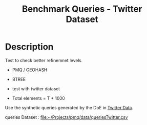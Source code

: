 # -*- org-export-babel-evaluate: t; -*-
#+TITLE: Benchmark Queries - Twitter Dataset
#+LANGUAGE: en 
#+STARTUP: indent
#+STARTUP: logdrawer hideblocks
#+SEQ_TODO: TODO INPROGRESS(i) | DONE DEFERRED(@) CANCELED(@)
#+TAGS: @JULIO(J)
#+TAGS: IMPORTANT(i) TEST(t) DEPRECATED(d) noexport(n) ignore(n) export(e)
#+CATEGORY: exp
#+OPTIONS: ^:{} todo:nil H:4 toc:t tags:nil author:nil
#+PROPERTY: header-args :cache no :eval never-export 


* TODO Description                                                   :export:

Test to check better refinemnet levels. 

- PMQ / GEOHASH
- BTREE 
  
- test with twitter dataset


- Total elements = T * 1000  
  
Use the synthetic queries generated by the DoE in [[file:~/Projects/pmq/data/queriesLHS.org::#queries20170923145357][Twitter Data]].

queries Dataset : [[file:~/Projects/pmq/data/queriesTwitter.csv]]

** Standalone script                                              :noexport:
To generate the results outside emacs and orgmode you can use the standalone scripts, generated from the tangled source blocks in this file

- parse.sh : parse the results to CSV
- plotResults.R : generate the plots 
  

* TODO Experiment Script
** DONE Initial Setup 

#+begin_src sh :results value :exports both
expId=$(basename $(pwd))
echo $expId
#+end_src

#+NAME: expId
#+RESULTS:
: exp20171111161232

Set up git branch
#+begin_src sh :results output :exports both :var expId=expId
git checkout master
git commit ../../../LabBook.org -m "LBK: new entry for ${expId}"
#+end_src

#+RESULTS:
: M	LabBook.org
: Your branch is ahead of 'origin/master' by 2 commits.
:   (use "git push" to publish your local commits)
: [master bd2ed0d] LBK: new entry for exp20171111161232
:  1 file changed, 35 insertions(+)

Create EXP branch
#+begin_src sh :results output :exports both :var expId=expId
git checkout -b $expId
#+end_src

#+RESULTS:

Commit branch
#+begin_src sh :results output :exports both :var expId=expId
git status .
git add exp.org
git commit -m "Initial commit for $expId"
#+end_src

#+RESULTS:
#+begin_example
On branch exp20171111161232
Untracked files:
  (use "git add <file>..." to include in what will be committed)

	.#exp.org
	exp.org

nothing added to commit but untracked files present (use "git add" to track)
[exp20171111161232 d06e7c2] Initial commit for exp20171111161232
 1 file changed, 1068 insertions(+)
 create mode 100644 data/cicero/exp20171111161232/exp.org
#+end_example

#+begin_src sh :results output :exports both :var expId=expId
git la -3 
#+end_src

#+RESULTS:
: * d06e7c2 (HEAD -> exp20171111161232) Initial commit for exp20171111161232
: * bd2ed0d (master) LBK: new entry for exp20171111161232
: | * 8a4aa51 (temp) Replicate test with random tweets on my machine

** DONE Export run script 

- Test refinements levels on twitter dataset 

#+begin_src sh :results output :exports both

for I in 1 2 4 8 16 32 64 128 ; do
    T=$(($I * 1000))
    echo "$T"
done
#+end_src

#+RESULTS:
: 1000
: 2000
: 4000
: 8000
: 16000
: 32000
: 64000
: 128000

Use C-u C-c C-v t to tangle this script 
#+begin_src sh :results output :exports both :tangle run.sh :shebang #!/bin/bash :eval never :var expId=expId
set -e
# Any subsequent(*) commands which fail will cause the shell script to exit immediately
echo $(hostname) 

##########################################################
### SETUP THIS VARIABLES

BUILDIR=~/Projects/pmq/build-release
PMABUILD_DIR=~/Projects/hppsimulations/build-release
DATADIR=$(pwd)
# workaround as :var arguments are not been correctly tangled by my orgmode
#expId=$(basename $(pwd) | sed 's/exp//g')
expId=$(basename $(pwd))
TMPDIR=/dev/shm/$expId

# generate output name
if [ $1 ] ; then 
    EXECID=$1
else
    EXECID=$(date +%s)
fi

#########################################################

mkdir -p $TMPDIR
#mkdir -p $DATADIR

# make pma
mkdir -p $PMABUILD_DIR
cd $PMABUILD_DIR
cmake -DCMAKE_BUILD_TYPE="Release" -DTWITTERVIS=OFF -DRHO_INIT=OFF ../pma_cd
make 

# make twitterVis
mkdir -p $BUILDIR
cd $BUILDIR 
cmake -DPMA_BUILD_DIR=$PMABUILD_DIR -DELT_SIZE=0 -DCMAKE_BUILD_TYPE="Release" -DBENCH_PMQ=ON -DBENCH_BTREE=ON -DBENCH_RTREE=OFF -DBENCH_DENSE=OFF -DBENCH_RTREE_BULK=OFF ..
make

#get machine configuration
echo "" > $DATADIR/info.org
~/Projects/pmq/scripts/g5k_get_info.sh $DATADIR/info.org 

# EXECUTE BENCHMARK

#Continue execution even if one these fails
set +e 

#Run queries
b=1000
#n=$(($t*$b))
#ref=8

    
listRef=$(seq 1 14)
for ref in $listRef
    for i in 1 2 ; do
        t=$(($i * 1000))
        stdbuf -oL ./benchmarks/bench_queries_region -f ../data/geo-tweets.dat -x 10 -rate ${b} -min_t ${t} -max_t ${t} -ref ${ref} -bf ../data/queriesTwitter.csv >  ${TMPDIR}/bench_queries_region_twitter_${t}_${b}_${ref}_${EXECID}.log
    done
done

set -e

cd $TMPDIR
tar -cvzf log_$EXECID.tgz *_$EXECID.log

cd $DATADIR
cp $TMPDIR/log_$EXECID.tgz .

git checkout $expId

git add info.org log_$EXECID.tgz run.sh 
git add -u
git commit -m "Finish execution $EXECID"
#git push origin $expId
#+end_src 


** DONE Commit local changes
#+begin_src sh :results output :exports both
git status .
#+end_src

#+RESULTS:
#+begin_example
On branch exp20171111161232
Changes not staged for commit:
  (use "git add <file>..." to update what will be committed)
  (use "git checkout -- <file>..." to discard changes in working directory)

	modified:   exp.org

Untracked files:
  (use "git add <file>..." to include in what will be committed)

	run.sh

no changes added to commit (use "git add" and/or "git commit -a")
#+end_example

#+begin_src sh :results output :exports both
git add run.sh exp.org
git commit -m "UPD: run.sh script"
#git commit --amend -m "UPD: run.sh script"
#+end_src

#+RESULTS:
: [exp20171111161232 ebb4318] UPD: run.sh script
:  2 files changed, 102 insertions(+), 21 deletions(-)
:  create mode 100755 data/cicero/exp20171111161232/run.sh

Push to remote (directly to the experiment machine)
#+begin_src sh :results output :exports both :var expId=expId
#git push bitbucket $expId
#git push origin $expId
git push cicero $expId
#+end_src

#+RESULTS:

** CANCELED Local Execution                                          :local:
:LOGBOOK:
- State "CANCELED"   from "TODO"       [2017-09-05 Ter 19:00]
:END:

#+begin_src sh :results output :exports both :session local :var expId=expId
cd ~/Projects/pmq/data/$(hostname)/$expId
runid=$(date +%s)
tmux new -d -s runExp "cd ~/Projects/pmq/data/$(hostname)/$expId; ./run.sh ${runid} &> run_${runid}"
git add run_$runid
echo $runid
#+end_src

Check process running
#+begin_src sh :results output :exports both :session remote
tmux ls
ps ux
#+end_src

** DONE Remote Execution                                            :remote:

*** Get new changes on remote                                      :remote:
#+begin_src sh :session remote :results output :exports both 
ssh -A cicero
#+end_src

#+RESULTS:
#+begin_example
julio@cicero's password: 
Welcome to Ubuntu 16.04.3 LTS (GNU/Linux 4.4.0-92-generic x86_64)

 ,* Documentation:  https://help.ubuntu.com
 ,* Management:     https://landscape.canonical.com
 ,* Support:        https://ubuntu.com/advantage

115 packages can be updated.
0 updates are security updates.

,*** System restart required ***
Last login: Sat Nov 11 16:21:42 2017 from 143.54.11.6
#+end_example

Get the last script on the remote machine (require entering a password
for bitbucket)
#+begin_src sh :session remote :results output :exports both :var expId=expId
cd ~/Projects/pmq/
#git config --add remote.origin.fetch refs/heads/$expId:refs/remotes/origin/$expId
#git fetch origin $expId
git checkout $expId
#git pull origin $expId
#git log -1 | cat 
#+end_src

#+RESULTS:
: 
: julio@cicero:~/Projects/pmq$ julio@cicero:~/Projects/pmq$ julio@cicero:~/Projects/pmq$ Switched to branch 'exp20171111161232'

Update PMA repository on exp machine
#+begin_src sh :session remote :results output :exports both :var expId=expId
cd ~/Projects/hppsimulations/
git pull origin PMA_2016
git log -1 | cat
#+end_src

#+RESULTS:
: 
: julio@cicero:~/Projects/hppsimulations$ From bitbucket.org:joaocomba/pma
: FETCH_HEAD
: Already up-to-date.
: commit 6931408d8b9c109f3f2a9543374cfd712791b1e7
: Date:   Tue Sep 19 16:58:38 2017 -0300
: 
:     error ouput on pma initialization

*** DONE Execute Remotely                                          :remote:

Opens ssh connection and a tmux session

#+begin_src sh :results output :exports both :session remote :var expId=expId
cd ~/Projects/pmq/data/cicero/$expId
runid=$(date +%s)
tmux new -d -s runExp "cd ~/Projects/pmq/data/cicero/$expId; ./run.sh ${runid} &> run_${runid}"
git add run_$runid
echo $runid
#+end_src

#+RESULTS:
: 
: julio@cicero:~/Projects/pmq/data/cicero/exp20171111161232$ julio@cicero:~/Projects/pmq/data/cicero/exp20171111161232$ julio@cicero:~/Projects/pmq/data/cicero/exp20171111161232$ julio@cicero:~/Projects/pmq/data/cicero/exp20171111161232$ 1510783350

Check process running
#+begin_src sh :results output :exports both :session remote
tmux ls
ps ux
#+end_src

#+RESULTS:
#+begin_example
no server running on /tmp/tmux-1001/default
USER       PID %CPU %MEM    VSZ   RSS TTY      STAT START   TIME COMMAND
julio     1893  0.0  0.0  45248  4464 ?        Ss   16:47   0:00 /lib/systemd/systemd --user
julio     1895  0.0  0.0 145352  2100 ?        S    16:47   0:00 (sd-pam)
julio     2042  0.0  0.0  97496  3284 ?        R    16:49   0:00 sshd: julio@pts/9
julio     2043  0.0  0.0  22676  4876 pts/9    Ss   16:49   0:00 -bash
julio     2063  0.0  0.0  44920  5156 pts/9    R+   16:49   0:00 ssh -A cicero
julio     2091  0.0  0.0  97576  3264 ?        S    16:49   0:00 sshd: julio@pts/10
julio     2092  0.0  0.0  22716  5204 pts/10   Ss   16:49   0:00 -bash
julio     3154  0.0  0.0  97576  3384 ?        S    19:58   0:00 sshd: julio@pts/8
julio     3155  0.0  0.0  22824  5516 pts/8    Ss+  19:58   0:00 -bash
julio     3997  0.0  0.0  37368  3216 pts/10   R+   22:32   0:00 ps ux
#+end_example

**** DONE Pull local 
#+begin_src sh :results output :exports both :var expId=expId
#git commit -a -m "wip"
#git status
#git pull --rebase origin $expId
git pull cicero $expId
#+end_src

#+RESULTS:
#+begin_example
[exp20171012184842 37984b2] wip
 1 file changed, 29 insertions(+), 26 deletions(-)
On branch exp20171012184842
Untracked files:
  (use "git add <file>..." to include in what will be committed)

	../../../LabBook.man
	../../../LabBook.markdown_phpextra
	../../../LabBook.md
	../../../LabBook.rst
	../../../LabBook.rtf
	../../../LabBook.txt
	../../../LabBook_BACKUP_19287.md
	../../../LabBook_BACKUP_19287.org
	../../../LabBook_BASE_19287.org
	../../../LabBook_LOCAL_19287.org
	../../../LabBook_REMOTE_19287.org
	../../../README.html
	../exp20170825181747/
	../exp20170830124159/
	../exp20170907105314/
	../exp20170907105804/
	../exp20170907112116/
	../exp20170907145711/
	../exp20170914091842/
	../exp20170915143003/
	../exp20170919161448/
	../exp20170923144931/
	../exp20170923193058/
	../exp20171009155025/
	exp.pdf
	exp.tex
	img/
	../../queriesLHS.html
	../../queriesLHS_BACKUP_23848.org
	../../queriesLHS_BASE_23848.org
	../../queriesLHS_LOCAL_23848.org
	../../queriesLHS_REMOTE_23848.org
	../../randomLhsQueries.png
	../../../history.txt
	../../../qqqq

nothing added to commit but untracked files present (use "git add" to track)
First, rewinding head to replay your work on top of it...
Applying: wip
#+end_example

* Refinement Level Analysis
** DONE Generate csv files
:PROPERTIES: 
:HEADER-ARGS:sh: :tangle parse.sh :shebang #!/bin/bash
:END:      

List logFiles
#+begin_src sh :results table :exports both
ls -htl *tgz
#+end_src

#+RESULTS:
| -rw-r--r-- 1 julio julio 669K nov 11 16:51 log_1510425176.tgz |

#+NAME: logFile
#+begin_src sh :results table :exports both 
tar xvzf log_*.tgz
#+end_src

#+RESULTS: logFile
| bench_queries_region_twitter_1000_1000_10_1510425176.log |
| bench_queries_region_twitter_1000_1000_11_1510425176.log |
| bench_queries_region_twitter_1000_1000_1_1510425176.log  |
| bench_queries_region_twitter_1000_1000_12_1510425176.log |
| bench_queries_region_twitter_1000_1000_13_1510425176.log |
| bench_queries_region_twitter_1000_1000_14_1510425176.log |
| bench_queries_region_twitter_1000_1000_2_1510425176.log  |
| bench_queries_region_twitter_1000_1000_3_1510425176.log  |
| bench_queries_region_twitter_1000_1000_4_1510425176.log  |
| bench_queries_region_twitter_1000_1000_5_1510425176.log  |
| bench_queries_region_twitter_1000_1000_6_1510425176.log  |
| bench_queries_region_twitter_1000_1000_7_1510425176.log  |
| bench_queries_region_twitter_1000_1000_8_1510425176.log  |
| bench_queries_region_twitter_1000_1000_9_1510425176.log  |
| bench_queries_region_twitter_2000_1000_10_1510425176.log |
| bench_queries_region_twitter_2000_1000_11_1510425176.log |
| bench_queries_region_twitter_2000_1000_1_1510425176.log  |
| bench_queries_region_twitter_2000_1000_12_1510425176.log |
| bench_queries_region_twitter_2000_1000_13_1510425176.log |
| bench_queries_region_twitter_2000_1000_14_1510425176.log |
| bench_queries_region_twitter_2000_1000_2_1510425176.log  |
| bench_queries_region_twitter_2000_1000_3_1510425176.log  |
| bench_queries_region_twitter_2000_1000_4_1510425176.log  |
| bench_queries_region_twitter_2000_1000_5_1510425176.log  |
| bench_queries_region_twitter_2000_1000_6_1510425176.log  |
| bench_queries_region_twitter_2000_1000_7_1510425176.log  |
| bench_queries_region_twitter_2000_1000_8_1510425176.log  |
| bench_queries_region_twitter_2000_1000_9_1510425176.log  |

Create CSV using logFile 

#+NAME: csvFile
#+begin_src sh :results output :exports both :var logFileList=logFile

#echo $logFile | sed 's/bench_queries_region_random_10000_100_\([[:digit:]]\)//g'
for logFile in $logFileList
do
echo $(basename -s .log $logFile ).csv
grep "GeoHashBinary\|BTree" $logFile | grep "query" | sed "s/QueryBench//g" >  $(basename -s .log $logFile ).csv
done

#+end_src

#+RESULTS: csvFile
: bench_queries_region_twitter_1000_1000_10_1510783350.csv
: bench_queries_region_twitter_128000_1000_10_1510783350.csv
: bench_queries_region_twitter_16000_1000_10_1510783350.csv
: bench_queries_region_twitter_2000_1000_10_1510783350.csv
: bench_queries_region_twitter_32000_1000_10_1510783350.csv
: bench_queries_region_twitter_4000_1000_10_1510783350.csv
: bench_queries_region_twitter_64000_1000_10_1510783350.csv
: bench_queries_region_twitter_8000_1000_10_1510783350.csv


Create an director for images
#+begin_src sh :results output :exports both :tangle no
mkdir img
#+end_src

#+RESULTS:

** Results
:PROPERTIES: 
:HEADER-ARGS:R: :session *R* :tangle plotResults.R :shebang #!/usr/bin/env Rscript
:END:      


*** Load the CSV into R
#+begin_src R :results output :exports both :var f=csvFile path=(print default-directory)
setwd(path)
library(tidyverse)

                                        # Reads a csv file and add a column identifying the csv by parsin its name
readAdd <- function(input){

return ( read_delim(input,delim=";",trim_ws = TRUE, col_names = paste("V",c(1:11),sep="") ) %>%
         mutate (
             ref = as.factor(
                 gsub("bench_queries_region_twitter_[[:digit:]]+_1000_([[:digit:]]+)_.*","\\1",input))))
} 


files = strsplit(f,"\n")[[1]]

df <- files %>%
    map(readAdd) %>%   # use my custom read function
    reduce(rbind)   # used rbind to combine into one dataframe

#+end_src

#+RESULTS:
#+begin_example
Parsed with column specification:
cols(
  V1 = col_character(),
  V2 = col_character(),
  V3 = col_integer(),
  V4 = col_logical(),
  V5 = col_integer(),
  V6 = col_character(),
  V7 = col_double(),
  V8 = col_character(),
  V9 = col_integer(),
  V10 = col_character(),
  V11 = col_integer()
)
Warning: 3200 parsing failures.
row # A tibble: 5 x 5 col     row   col   expected     actual                                                       file expected   <int> <chr>      <chr>      <chr>                                                      <chr> actual 1     1  <NA> 11 columns 12 columns 'bench_queries_region_twitter_1000_1000_10_1510425176.csv' file 2     2  <NA> 11 columns 12 columns 'bench_queries_region_twitter_1000_1000_10_1510425176.csv' row 3     3  <NA> 11 columns 12 columns 'bench_queries_region_twitter_1000_1000_10_1510425176.csv' col 4     4  <NA> 11 columns 12 columns 'bench_queries_region_twitter_1000_1000_10_1510425176.csv' expected 5     5  <NA> 11 columns 12 columns 'bench_queries_region_twitter_1000_1000_10_1510425176.csv'
... ................. ... .............................................................................................. ........ .............................................................................................. ...... ................ [... truncated]
Parsed with column specification:
cols(
  V1 = col_character(),
  V2 = col_character(),
  V3 = col_integer(),
  V4 = col_logical(),
  V5 = col_integer(),
  V6 = col_character(),
  V7 = col_double(),
  V8 = col_character(),
  V9 = col_integer(),
  V10 = col_character(),
  V11 = col_integer()
)
Warning: 3200 parsing failures.
row # A tibble: 5 x 5 col     row   col   expected     actual                                                       file expected   <int> <chr>      <chr>      <chr>                                                      <chr> actual 1     1  <NA> 11 columns 12 columns 'bench_queries_region_twitter_1000_1000_11_1510425176.csv' file 2     2  <NA> 11 columns 12 columns 'bench_queries_region_twitter_1000_1000_11_1510425176.csv' row 3     3  <NA> 11 columns 12 columns 'bench_queries_region_twitter_1000_1000_11_1510425176.csv' col 4     4  <NA> 11 columns 12 columns 'bench_queries_region_twitter_1000_1000_11_1510425176.csv' expected 5     5  <NA> 11 columns 12 columns 'bench_queries_region_twitter_1000_1000_11_1510425176.csv'
... ................. ... .............................................................................................. ........ .............................................................................................. ...... ................ [... truncated]
Parsed with column specification:
cols(
  V1 = col_character(),
  V2 = col_character(),
  V3 = col_integer(),
  V4 = col_logical(),
  V5 = col_integer(),
  V6 = col_character(),
  V7 = col_double(),
  V8 = col_character(),
  V9 = col_integer(),
  V10 = col_character(),
  V11 = col_integer()
)
Warning: 3200 parsing failures.
row # A tibble: 5 x 5 col     row   col   expected     actual                                                      file expected   <int> <chr>      <chr>      <chr>                                                     <chr> actual 1     1  <NA> 11 columns 12 columns 'bench_queries_region_twitter_1000_1000_1_1510425176.csv' file 2     2  <NA> 11 columns 12 columns 'bench_queries_region_twitter_1000_1000_1_1510425176.csv' row 3     3  <NA> 11 columns 12 columns 'bench_queries_region_twitter_1000_1000_1_1510425176.csv' col 4     4  <NA> 11 columns 12 columns 'bench_queries_region_twitter_1000_1000_1_1510425176.csv' expected 5     5  <NA> 11 columns 12 columns 'bench_queries_region_twitter_1000_1000_1_1510425176.csv'
... ................. ... ............................................................................................. ........ ............................................................................................. ...... ......................... [... truncated]
Parsed with column specification:
cols(
  V1 = col_character(),
  V2 = col_character(),
  V3 = col_integer(),
  V4 = col_logical(),
  V5 = col_integer(),
  V6 = col_character(),
  V7 = col_double(),
  V8 = col_character(),
  V9 = col_integer(),
  V10 = col_character(),
  V11 = col_integer()
)
Warning: 3200 parsing failures.
row # A tibble: 5 x 5 col     row   col   expected     actual                                                       file expected   <int> <chr>      <chr>      <chr>                                                      <chr> actual 1     1  <NA> 11 columns 12 columns 'bench_queries_region_twitter_1000_1000_12_1510425176.csv' file 2     2  <NA> 11 columns 12 columns 'bench_queries_region_twitter_1000_1000_12_1510425176.csv' row 3     3  <NA> 11 columns 12 columns 'bench_queries_region_twitter_1000_1000_12_1510425176.csv' col 4     4  <NA> 11 columns 12 columns 'bench_queries_region_twitter_1000_1000_12_1510425176.csv' expected 5     5  <NA> 11 columns 12 columns 'bench_queries_region_twitter_1000_1000_12_1510425176.csv'
... ................. ... .............................................................................................. ........ .............................................................................................. ...... ................ [... truncated]
Parsed with column specification:
cols(
  V1 = col_character(),
  V2 = col_character(),
  V3 = col_integer(),
  V4 = col_logical(),
  V5 = col_integer(),
  V6 = col_character(),
  V7 = col_double(),
  V8 = col_character(),
  V9 = col_integer(),
  V10 = col_character(),
  V11 = col_integer()
)
Warning: 3200 parsing failures.
row # A tibble: 5 x 5 col     row   col   expected     actual                                                       file expected   <int> <chr>      <chr>      <chr>                                                      <chr> actual 1     1  <NA> 11 columns 12 columns 'bench_queries_region_twitter_1000_1000_13_1510425176.csv' file 2     2  <NA> 11 columns 12 columns 'bench_queries_region_twitter_1000_1000_13_1510425176.csv' row 3     3  <NA> 11 columns 12 columns 'bench_queries_region_twitter_1000_1000_13_1510425176.csv' col 4     4  <NA> 11 columns 12 columns 'bench_queries_region_twitter_1000_1000_13_1510425176.csv' expected 5     5  <NA> 11 columns 12 columns 'bench_queries_region_twitter_1000_1000_13_1510425176.csv'
... ................. ... .............................................................................................. ........ .............................................................................................. ...... ................ [... truncated]
Parsed with column specification:
cols(
  V1 = col_character(),
  V2 = col_character(),
  V3 = col_integer(),
  V4 = col_logical(),
  V5 = col_integer(),
  V6 = col_character(),
  V7 = col_double(),
  V8 = col_character(),
  V9 = col_integer(),
  V10 = col_character(),
  V11 = col_integer()
)
Warning: 3200 parsing failures.
row # A tibble: 5 x 5 col     row   col   expected     actual                                                       file expected   <int> <chr>      <chr>      <chr>                                                      <chr> actual 1     1  <NA> 11 columns 12 columns 'bench_queries_region_twitter_1000_1000_14_1510425176.csv' file 2     2  <NA> 11 columns 12 columns 'bench_queries_region_twitter_1000_1000_14_1510425176.csv' row 3     3  <NA> 11 columns 12 columns 'bench_queries_region_twitter_1000_1000_14_1510425176.csv' col 4     4  <NA> 11 columns 12 columns 'bench_queries_region_twitter_1000_1000_14_1510425176.csv' expected 5     5  <NA> 11 columns 12 columns 'bench_queries_region_twitter_1000_1000_14_1510425176.csv'
... ................. ... .............................................................................................. ........ .............................................................................................. ...... ................ [... truncated]
Parsed with column specification:
cols(
  V1 = col_character(),
  V2 = col_character(),
  V3 = col_integer(),
  V4 = col_logical(),
  V5 = col_integer(),
  V6 = col_character(),
  V7 = col_double(),
  V8 = col_character(),
  V9 = col_integer(),
  V10 = col_character(),
  V11 = col_integer()
)
Warning: 3200 parsing failures.
row # A tibble: 5 x 5 col     row   col   expected     actual                                                      file expected   <int> <chr>      <chr>      <chr>                                                     <chr> actual 1     1  <NA> 11 columns 12 columns 'bench_queries_region_twitter_1000_1000_2_1510425176.csv' file 2     2  <NA> 11 columns 12 columns 'bench_queries_region_twitter_1000_1000_2_1510425176.csv' row 3     3  <NA> 11 columns 12 columns 'bench_queries_region_twitter_1000_1000_2_1510425176.csv' col 4     4  <NA> 11 columns 12 columns 'bench_queries_region_twitter_1000_1000_2_1510425176.csv' expected 5     5  <NA> 11 columns 12 columns 'bench_queries_region_twitter_1000_1000_2_1510425176.csv'
... ................. ... ............................................................................................. ........ ............................................................................................. ...... ......................... [... truncated]
Parsed with column specification:
cols(
  V1 = col_character(),
  V2 = col_character(),
  V3 = col_integer(),
  V4 = col_logical(),
  V5 = col_integer(),
  V6 = col_character(),
  V7 = col_double(),
  V8 = col_character(),
  V9 = col_integer(),
  V10 = col_character(),
  V11 = col_integer()
)
Warning: 3200 parsing failures.
row # A tibble: 5 x 5 col     row   col   expected     actual                                                      file expected   <int> <chr>      <chr>      <chr>                                                     <chr> actual 1     1  <NA> 11 columns 12 columns 'bench_queries_region_twitter_1000_1000_3_1510425176.csv' file 2     2  <NA> 11 columns 12 columns 'bench_queries_region_twitter_1000_1000_3_1510425176.csv' row 3     3  <NA> 11 columns 12 columns 'bench_queries_region_twitter_1000_1000_3_1510425176.csv' col 4     4  <NA> 11 columns 12 columns 'bench_queries_region_twitter_1000_1000_3_1510425176.csv' expected 5     5  <NA> 11 columns 12 columns 'bench_queries_region_twitter_1000_1000_3_1510425176.csv'
... ................. ... ............................................................................................. ........ ............................................................................................. ...... ......................... [... truncated]
Parsed with column specification:
cols(
  V1 = col_character(),
  V2 = col_character(),
  V3 = col_integer(),
  V4 = col_logical(),
  V5 = col_integer(),
  V6 = col_character(),
  V7 = col_double(),
  V8 = col_character(),
  V9 = col_integer(),
  V10 = col_character(),
  V11 = col_integer()
)
Warning: 3200 parsing failures.
row # A tibble: 5 x 5 col     row   col   expected     actual                                                      file expected   <int> <chr>      <chr>      <chr>                                                     <chr> actual 1     1  <NA> 11 columns 12 columns 'bench_queries_region_twitter_1000_1000_4_1510425176.csv' file 2     2  <NA> 11 columns 12 columns 'bench_queries_region_twitter_1000_1000_4_1510425176.csv' row 3     3  <NA> 11 columns 12 columns 'bench_queries_region_twitter_1000_1000_4_1510425176.csv' col 4     4  <NA> 11 columns 12 columns 'bench_queries_region_twitter_1000_1000_4_1510425176.csv' expected 5     5  <NA> 11 columns 12 columns 'bench_queries_region_twitter_1000_1000_4_1510425176.csv'
... ................. ... ............................................................................................. ........ ............................................................................................. ...... ......................... [... truncated]
Parsed with column specification:
cols(
  V1 = col_character(),
  V2 = col_character(),
  V3 = col_integer(),
  V4 = col_logical(),
  V5 = col_integer(),
  V6 = col_character(),
  V7 = col_double(),
  V8 = col_character(),
  V9 = col_integer(),
  V10 = col_character(),
  V11 = col_integer()
)
Warning: 3200 parsing failures.
row # A tibble: 5 x 5 col     row   col   expected     actual                                                      file expected   <int> <chr>      <chr>      <chr>                                                     <chr> actual 1     1  <NA> 11 columns 12 columns 'bench_queries_region_twitter_1000_1000_5_1510425176.csv' file 2     2  <NA> 11 columns 12 columns 'bench_queries_region_twitter_1000_1000_5_1510425176.csv' row 3     3  <NA> 11 columns 12 columns 'bench_queries_region_twitter_1000_1000_5_1510425176.csv' col 4     4  <NA> 11 columns 12 columns 'bench_queries_region_twitter_1000_1000_5_1510425176.csv' expected 5     5  <NA> 11 columns 12 columns 'bench_queries_region_twitter_1000_1000_5_1510425176.csv'
... ................. ... ............................................................................................. ........ ............................................................................................. ...... ......................... [... truncated]
Parsed with column specification:
cols(
  V1 = col_character(),
  V2 = col_character(),
  V3 = col_integer(),
  V4 = col_logical(),
  V5 = col_integer(),
  V6 = col_character(),
  V7 = col_double(),
  V8 = col_character(),
  V9 = col_integer(),
  V10 = col_character(),
  V11 = col_integer()
)
Warning: 3200 parsing failures.
row # A tibble: 5 x 5 col     row   col   expected     actual                                                      file expected   <int> <chr>      <chr>      <chr>                                                     <chr> actual 1     1  <NA> 11 columns 12 columns 'bench_queries_region_twitter_1000_1000_6_1510425176.csv' file 2     2  <NA> 11 columns 12 columns 'bench_queries_region_twitter_1000_1000_6_1510425176.csv' row 3     3  <NA> 11 columns 12 columns 'bench_queries_region_twitter_1000_1000_6_1510425176.csv' col 4     4  <NA> 11 columns 12 columns 'bench_queries_region_twitter_1000_1000_6_1510425176.csv' expected 5     5  <NA> 11 columns 12 columns 'bench_queries_region_twitter_1000_1000_6_1510425176.csv'
... ................. ... ............................................................................................. ........ ............................................................................................. ...... ......................... [... truncated]
Parsed with column specification:
cols(
  V1 = col_character(),
  V2 = col_character(),
  V3 = col_integer(),
  V4 = col_logical(),
  V5 = col_integer(),
  V6 = col_character(),
  V7 = col_double(),
  V8 = col_character(),
  V9 = col_integer(),
  V10 = col_character(),
  V11 = col_integer()
)
Warning: 3200 parsing failures.
row # A tibble: 5 x 5 col     row   col   expected     actual                                                      file expected   <int> <chr>      <chr>      <chr>                                                     <chr> actual 1     1  <NA> 11 columns 12 columns 'bench_queries_region_twitter_1000_1000_7_1510425176.csv' file 2     2  <NA> 11 columns 12 columns 'bench_queries_region_twitter_1000_1000_7_1510425176.csv' row 3     3  <NA> 11 columns 12 columns 'bench_queries_region_twitter_1000_1000_7_1510425176.csv' col 4     4  <NA> 11 columns 12 columns 'bench_queries_region_twitter_1000_1000_7_1510425176.csv' expected 5     5  <NA> 11 columns 12 columns 'bench_queries_region_twitter_1000_1000_7_1510425176.csv'
... ................. ... ............................................................................................. ........ ............................................................................................. ...... ......................... [... truncated]
Parsed with column specification:
cols(
  V1 = col_character(),
  V2 = col_character(),
  V3 = col_integer(),
  V4 = col_logical(),
  V5 = col_integer(),
  V6 = col_character(),
  V7 = col_double(),
  V8 = col_character(),
  V9 = col_integer(),
  V10 = col_character(),
  V11 = col_integer()
)
Warning: 3200 parsing failures.
row # A tibble: 5 x 5 col     row   col   expected     actual                                                      file expected   <int> <chr>      <chr>      <chr>                                                     <chr> actual 1     1  <NA> 11 columns 12 columns 'bench_queries_region_twitter_1000_1000_8_1510425176.csv' file 2     2  <NA> 11 columns 12 columns 'bench_queries_region_twitter_1000_1000_8_1510425176.csv' row 3     3  <NA> 11 columns 12 columns 'bench_queries_region_twitter_1000_1000_8_1510425176.csv' col 4     4  <NA> 11 columns 12 columns 'bench_queries_region_twitter_1000_1000_8_1510425176.csv' expected 5     5  <NA> 11 columns 12 columns 'bench_queries_region_twitter_1000_1000_8_1510425176.csv'
... ................. ... ............................................................................................. ........ ............................................................................................. ...... ......................... [... truncated]
Parsed with column specification:
cols(
  V1 = col_character(),
  V2 = col_character(),
  V3 = col_integer(),
  V4 = col_logical(),
  V5 = col_integer(),
  V6 = col_character(),
  V7 = col_double(),
  V8 = col_character(),
  V9 = col_integer(),
  V10 = col_character(),
  V11 = col_integer()
)
Warning: 3200 parsing failures.
row # A tibble: 5 x 5 col     row   col   expected     actual                                                      file expected   <int> <chr>      <chr>      <chr>                                                     <chr> actual 1     1  <NA> 11 columns 12 columns 'bench_queries_region_twitter_1000_1000_9_1510425176.csv' file 2     2  <NA> 11 columns 12 columns 'bench_queries_region_twitter_1000_1000_9_1510425176.csv' row 3     3  <NA> 11 columns 12 columns 'bench_queries_region_twitter_1000_1000_9_1510425176.csv' col 4     4  <NA> 11 columns 12 columns 'bench_queries_region_twitter_1000_1000_9_1510425176.csv' expected 5     5  <NA> 11 columns 12 columns 'bench_queries_region_twitter_1000_1000_9_1510425176.csv'
... ................. ... ............................................................................................. ........ ............................................................................................. ...... ......................... [... truncated]
Parsed with column specification:
cols(
  V1 = col_character(),
  V2 = col_character(),
  V3 = col_integer(),
  V4 = col_logical(),
  V5 = col_integer(),
  V6 = col_character(),
  V7 = col_double(),
  V8 = col_character(),
  V9 = col_integer(),
  V10 = col_character(),
  V11 = col_integer()
)
Warning: 3200 parsing failures.
row # A tibble: 5 x 5 col     row   col   expected     actual                                                       file expected   <int> <chr>      <chr>      <chr>                                                      <chr> actual 1     1  <NA> 11 columns 12 columns 'bench_queries_region_twitter_2000_1000_10_1510425176.csv' file 2     2  <NA> 11 columns 12 columns 'bench_queries_region_twitter_2000_1000_10_1510425176.csv' row 3     3  <NA> 11 columns 12 columns 'bench_queries_region_twitter_2000_1000_10_1510425176.csv' col 4     4  <NA> 11 columns 12 columns 'bench_queries_region_twitter_2000_1000_10_1510425176.csv' expected 5     5  <NA> 11 columns 12 columns 'bench_queries_region_twitter_2000_1000_10_1510425176.csv'
... ................. ... .............................................................................................. ........ .............................................................................................. ...... ................ [... truncated]
Parsed with column specification:
cols(
  V1 = col_character(),
  V2 = col_character(),
  V3 = col_integer(),
  V4 = col_logical(),
  V5 = col_integer(),
  V6 = col_character(),
  V7 = col_double(),
  V8 = col_character(),
  V9 = col_integer(),
  V10 = col_character(),
  V11 = col_integer()
)
Warning: 3200 parsing failures.
row # A tibble: 5 x 5 col     row   col   expected     actual                                                       file expected   <int> <chr>      <chr>      <chr>                                                      <chr> actual 1     1  <NA> 11 columns 12 columns 'bench_queries_region_twitter_2000_1000_11_1510425176.csv' file 2     2  <NA> 11 columns 12 columns 'bench_queries_region_twitter_2000_1000_11_1510425176.csv' row 3     3  <NA> 11 columns 12 columns 'bench_queries_region_twitter_2000_1000_11_1510425176.csv' col 4     4  <NA> 11 columns 12 columns 'bench_queries_region_twitter_2000_1000_11_1510425176.csv' expected 5     5  <NA> 11 columns 12 columns 'bench_queries_region_twitter_2000_1000_11_1510425176.csv'
... ................. ... .............................................................................................. ........ .............................................................................................. ...... ................ [... truncated]
Parsed with column specification:
cols(
  V1 = col_character(),
  V2 = col_character(),
  V3 = col_integer(),
  V4 = col_logical(),
  V5 = col_integer(),
  V6 = col_character(),
  V7 = col_double(),
  V8 = col_character(),
  V9 = col_integer(),
  V10 = col_character(),
  V11 = col_double()
)
Warning: 3200 parsing failures.
row # A tibble: 5 x 5 col     row   col   expected     actual                                                      file expected   <int> <chr>      <chr>      <chr>                                                     <chr> actual 1     1  <NA> 11 columns 12 columns 'bench_queries_region_twitter_2000_1000_1_1510425176.csv' file 2     2  <NA> 11 columns 12 columns 'bench_queries_region_twitter_2000_1000_1_1510425176.csv' row 3     3  <NA> 11 columns 12 columns 'bench_queries_region_twitter_2000_1000_1_1510425176.csv' col 4     4  <NA> 11 columns 12 columns 'bench_queries_region_twitter_2000_1000_1_1510425176.csv' expected 5     5  <NA> 11 columns 12 columns 'bench_queries_region_twitter_2000_1000_1_1510425176.csv'
... ................. ... ............................................................................................. ........ ............................................................................................. ...... ......................... [... truncated]
Parsed with column specification:
cols(
  V1 = col_character(),
  V2 = col_character(),
  V3 = col_integer(),
  V4 = col_logical(),
  V5 = col_integer(),
  V6 = col_character(),
  V7 = col_double(),
  V8 = col_character(),
  V9 = col_integer(),
  V10 = col_character(),
  V11 = col_integer()
)
Warning: 3200 parsing failures.
row # A tibble: 5 x 5 col     row   col   expected     actual                                                       file expected   <int> <chr>      <chr>      <chr>                                                      <chr> actual 1     1  <NA> 11 columns 12 columns 'bench_queries_region_twitter_2000_1000_12_1510425176.csv' file 2     2  <NA> 11 columns 12 columns 'bench_queries_region_twitter_2000_1000_12_1510425176.csv' row 3     3  <NA> 11 columns 12 columns 'bench_queries_region_twitter_2000_1000_12_1510425176.csv' col 4     4  <NA> 11 columns 12 columns 'bench_queries_region_twitter_2000_1000_12_1510425176.csv' expected 5     5  <NA> 11 columns 12 columns 'bench_queries_region_twitter_2000_1000_12_1510425176.csv'
... ................. ... .............................................................................................. ........ .............................................................................................. ...... ................ [... truncated]
Parsed with column specification:
cols(
  V1 = col_character(),
  V2 = col_character(),
  V3 = col_integer(),
  V4 = col_logical(),
  V5 = col_integer(),
  V6 = col_character(),
  V7 = col_double(),
  V8 = col_character(),
  V9 = col_integer(),
  V10 = col_character(),
  V11 = col_integer()
)
Warning: 3200 parsing failures.
row # A tibble: 5 x 5 col     row   col   expected     actual                                                       file expected   <int> <chr>      <chr>      <chr>                                                      <chr> actual 1     1  <NA> 11 columns 12 columns 'bench_queries_region_twitter_2000_1000_13_1510425176.csv' file 2     2  <NA> 11 columns 12 columns 'bench_queries_region_twitter_2000_1000_13_1510425176.csv' row 3     3  <NA> 11 columns 12 columns 'bench_queries_region_twitter_2000_1000_13_1510425176.csv' col 4     4  <NA> 11 columns 12 columns 'bench_queries_region_twitter_2000_1000_13_1510425176.csv' expected 5     5  <NA> 11 columns 12 columns 'bench_queries_region_twitter_2000_1000_13_1510425176.csv'
... ................. ... .............................................................................................. ........ .............................................................................................. ...... ................ [... truncated]
Parsed with column specification:
cols(
  V1 = col_character(),
  V2 = col_character(),
  V3 = col_integer(),
  V4 = col_logical(),
  V5 = col_integer(),
  V6 = col_character(),
  V7 = col_double(),
  V8 = col_character(),
  V9 = col_integer(),
  V10 = col_character(),
  V11 = col_integer()
)
Warning: 3200 parsing failures.
row # A tibble: 5 x 5 col     row   col   expected     actual                                                       file expected   <int> <chr>      <chr>      <chr>                                                      <chr> actual 1     1  <NA> 11 columns 12 columns 'bench_queries_region_twitter_2000_1000_14_1510425176.csv' file 2     2  <NA> 11 columns 12 columns 'bench_queries_region_twitter_2000_1000_14_1510425176.csv' row 3     3  <NA> 11 columns 12 columns 'bench_queries_region_twitter_2000_1000_14_1510425176.csv' col 4     4  <NA> 11 columns 12 columns 'bench_queries_region_twitter_2000_1000_14_1510425176.csv' expected 5     5  <NA> 11 columns 12 columns 'bench_queries_region_twitter_2000_1000_14_1510425176.csv'
... ................. ... .............................................................................................. ........ .............................................................................................. ...... ................ [... truncated]
Parsed with column specification:
cols(
  V1 = col_character(),
  V2 = col_character(),
  V3 = col_integer(),
  V4 = col_logical(),
  V5 = col_integer(),
  V6 = col_character(),
  V7 = col_double(),
  V8 = col_character(),
  V9 = col_integer(),
  V10 = col_character(),
  V11 = col_double()
)
Warning: 3200 parsing failures.
row # A tibble: 5 x 5 col     row   col   expected     actual                                                      file expected   <int> <chr>      <chr>      <chr>                                                     <chr> actual 1     1  <NA> 11 columns 12 columns 'bench_queries_region_twitter_2000_1000_2_1510425176.csv' file 2     2  <NA> 11 columns 12 columns 'bench_queries_region_twitter_2000_1000_2_1510425176.csv' row 3     3  <NA> 11 columns 12 columns 'bench_queries_region_twitter_2000_1000_2_1510425176.csv' col 4     4  <NA> 11 columns 12 columns 'bench_queries_region_twitter_2000_1000_2_1510425176.csv' expected 5     5  <NA> 11 columns 12 columns 'bench_queries_region_twitter_2000_1000_2_1510425176.csv'
... ................. ... ............................................................................................. ........ ............................................................................................. ...... ......................... [... truncated]
Parsed with column specification:
cols(
  V1 = col_character(),
  V2 = col_character(),
  V3 = col_integer(),
  V4 = col_logical(),
  V5 = col_integer(),
  V6 = col_character(),
  V7 = col_double(),
  V8 = col_character(),
  V9 = col_integer(),
  V10 = col_character(),
  V11 = col_double()
)
Warning: 3200 parsing failures.
row # A tibble: 5 x 5 col     row   col   expected     actual                                                      file expected   <int> <chr>      <chr>      <chr>                                                     <chr> actual 1     1  <NA> 11 columns 12 columns 'bench_queries_region_twitter_2000_1000_3_1510425176.csv' file 2     2  <NA> 11 columns 12 columns 'bench_queries_region_twitter_2000_1000_3_1510425176.csv' row 3     3  <NA> 11 columns 12 columns 'bench_queries_region_twitter_2000_1000_3_1510425176.csv' col 4     4  <NA> 11 columns 12 columns 'bench_queries_region_twitter_2000_1000_3_1510425176.csv' expected 5     5  <NA> 11 columns 12 columns 'bench_queries_region_twitter_2000_1000_3_1510425176.csv'
... ................. ... ............................................................................................. ........ ............................................................................................. ...... ......................... [... truncated]
Parsed with column specification:
cols(
  V1 = col_character(),
  V2 = col_character(),
  V3 = col_integer(),
  V4 = col_logical(),
  V5 = col_integer(),
  V6 = col_character(),
  V7 = col_double(),
  V8 = col_character(),
  V9 = col_integer(),
  V10 = col_character(),
  V11 = col_double()
)
Warning: 3200 parsing failures.
row # A tibble: 5 x 5 col     row   col   expected     actual                                                      file expected   <int> <chr>      <chr>      <chr>                                                     <chr> actual 1     1  <NA> 11 columns 12 columns 'bench_queries_region_twitter_2000_1000_4_1510425176.csv' file 2     2  <NA> 11 columns 12 columns 'bench_queries_region_twitter_2000_1000_4_1510425176.csv' row 3     3  <NA> 11 columns 12 columns 'bench_queries_region_twitter_2000_1000_4_1510425176.csv' col 4     4  <NA> 11 columns 12 columns 'bench_queries_region_twitter_2000_1000_4_1510425176.csv' expected 5     5  <NA> 11 columns 12 columns 'bench_queries_region_twitter_2000_1000_4_1510425176.csv'
... ................. ... ............................................................................................. ........ ............................................................................................. ...... ......................... [... truncated]
Parsed with column specification:
cols(
  V1 = col_character(),
  V2 = col_character(),
  V3 = col_integer(),
  V4 = col_logical(),
  V5 = col_integer(),
  V6 = col_character(),
  V7 = col_double(),
  V8 = col_character(),
  V9 = col_integer(),
  V10 = col_character(),
  V11 = col_integer()
)
Warning: 3200 parsing failures.
row # A tibble: 5 x 5 col     row   col   expected     actual                                                      file expected   <int> <chr>      <chr>      <chr>                                                     <chr> actual 1     1  <NA> 11 columns 12 columns 'bench_queries_region_twitter_2000_1000_5_1510425176.csv' file 2     2  <NA> 11 columns 12 columns 'bench_queries_region_twitter_2000_1000_5_1510425176.csv' row 3     3  <NA> 11 columns 12 columns 'bench_queries_region_twitter_2000_1000_5_1510425176.csv' col 4     4  <NA> 11 columns 12 columns 'bench_queries_region_twitter_2000_1000_5_1510425176.csv' expected 5     5  <NA> 11 columns 12 columns 'bench_queries_region_twitter_2000_1000_5_1510425176.csv'
... ................. ... ............................................................................................. ........ ............................................................................................. ...... ......................... [... truncated]
Parsed with column specification:
cols(
  V1 = col_character(),
  V2 = col_character(),
  V3 = col_integer(),
  V4 = col_logical(),
  V5 = col_integer(),
  V6 = col_character(),
  V7 = col_double(),
  V8 = col_character(),
  V9 = col_integer(),
  V10 = col_character(),
  V11 = col_integer()
)
Warning: 3200 parsing failures.
row # A tibble: 5 x 5 col     row   col   expected     actual                                                      file expected   <int> <chr>      <chr>      <chr>                                                     <chr> actual 1     1  <NA> 11 columns 12 columns 'bench_queries_region_twitter_2000_1000_6_1510425176.csv' file 2     2  <NA> 11 columns 12 columns 'bench_queries_region_twitter_2000_1000_6_1510425176.csv' row 3     3  <NA> 11 columns 12 columns 'bench_queries_region_twitter_2000_1000_6_1510425176.csv' col 4     4  <NA> 11 columns 12 columns 'bench_queries_region_twitter_2000_1000_6_1510425176.csv' expected 5     5  <NA> 11 columns 12 columns 'bench_queries_region_twitter_2000_1000_6_1510425176.csv'
... ................. ... ............................................................................................. ........ ............................................................................................. ...... ......................... [... truncated]
Parsed with column specification:
cols(
  V1 = col_character(),
  V2 = col_character(),
  V3 = col_integer(),
  V4 = col_logical(),
  V5 = col_integer(),
  V6 = col_character(),
  V7 = col_double(),
  V8 = col_character(),
  V9 = col_integer(),
  V10 = col_character(),
  V11 = col_integer()
)
Warning: 3200 parsing failures.
row # A tibble: 5 x 5 col     row   col   expected     actual                                                      file expected   <int> <chr>      <chr>      <chr>                                                     <chr> actual 1     1  <NA> 11 columns 12 columns 'bench_queries_region_twitter_2000_1000_7_1510425176.csv' file 2     2  <NA> 11 columns 12 columns 'bench_queries_region_twitter_2000_1000_7_1510425176.csv' row 3     3  <NA> 11 columns 12 columns 'bench_queries_region_twitter_2000_1000_7_1510425176.csv' col 4     4  <NA> 11 columns 12 columns 'bench_queries_region_twitter_2000_1000_7_1510425176.csv' expected 5     5  <NA> 11 columns 12 columns 'bench_queries_region_twitter_2000_1000_7_1510425176.csv'
... ................. ... ............................................................................................. ........ ............................................................................................. ...... ......................... [... truncated]
Parsed with column specification:
cols(
  V1 = col_character(),
  V2 = col_character(),
  V3 = col_integer(),
  V4 = col_logical(),
  V5 = col_integer(),
  V6 = col_character(),
  V7 = col_double(),
  V8 = col_character(),
  V9 = col_integer(),
  V10 = col_character(),
  V11 = col_integer()
)
Warning: 3200 parsing failures.
row # A tibble: 5 x 5 col     row   col   expected     actual                                                      file expected   <int> <chr>      <chr>      <chr>                                                     <chr> actual 1     1  <NA> 11 columns 12 columns 'bench_queries_region_twitter_2000_1000_8_1510425176.csv' file 2     2  <NA> 11 columns 12 columns 'bench_queries_region_twitter_2000_1000_8_1510425176.csv' row 3     3  <NA> 11 columns 12 columns 'bench_queries_region_twitter_2000_1000_8_1510425176.csv' col 4     4  <NA> 11 columns 12 columns 'bench_queries_region_twitter_2000_1000_8_1510425176.csv' expected 5     5  <NA> 11 columns 12 columns 'bench_queries_region_twitter_2000_1000_8_1510425176.csv'
... ................. ... ............................................................................................. ........ ............................................................................................. ...... ......................... [... truncated]
Parsed with column specification:
cols(
  V1 = col_character(),
  V2 = col_character(),
  V3 = col_integer(),
  V4 = col_logical(),
  V5 = col_integer(),
  V6 = col_character(),
  V7 = col_double(),
  V8 = col_character(),
  V9 = col_integer(),
  V10 = col_character(),
  V11 = col_integer()
)
Warning: 3200 parsing failures.
row # A tibble: 5 x 5 col     row   col   expected     actual                                                      file expected   <int> <chr>      <chr>      <chr>                                                     <chr> actual 1     1  <NA> 11 columns 12 columns 'bench_queries_region_twitter_2000_1000_9_1510425176.csv' file 2     2  <NA> 11 columns 12 columns 'bench_queries_region_twitter_2000_1000_9_1510425176.csv' row 3     3  <NA> 11 columns 12 columns 'bench_queries_region_twitter_2000_1000_9_1510425176.csv' col 4     4  <NA> 11 columns 12 columns 'bench_queries_region_twitter_2000_1000_9_1510425176.csv' expected 5     5  <NA> 11 columns 12 columns 'bench_queries_region_twitter_2000_1000_9_1510425176.csv'
... ................. ... ............................................................................................. ........ ............................................................................................. ...... ......................... [... truncated]
There were 28 warnings (use warnings() to see them)
#+end_example

Remove useless columns
#+begin_src R :results output :exports both :session 

names(df) <- c("algo" , "V2" , "queryId",  "V4" , "T"  ,"bench" , "ms" , "V8", "refinements" , "V10", "Count", "refLevel")

df <- select(df, -V2, -V4, -V8, -V10)

str(df)
#+end_src

#+RESULTS:
: Classes ‘tbl_df’, ‘tbl’ and 'data.frame':	89600 obs. of  8 variables:
:  $ algo       : chr  "GeoHashBinary" "GeoHashBinary" "GeoHashBinary" "GeoHashBinary" ...
:  $ queryId    : int  0 0 0 0 0 0 0 0 0 0 ...
:  $ T          : int  1000 1000 1000 1000 1000 1000 1000 1000 1000 1000 ...
:  $ bench      : chr  "apply_at_region" "apply_at_region" "apply_at_region" "apply_at_region" ...
:  $ ms         : num  0.357 0.355 0.361 0.353 0.352 ...
:  $ refinements: int  69 69 69 69 69 69 69 69 69 69 ...
:  $ Count      : num  924827 924827 924827 924827 924827 ...
:  $ refLevel   : Factor w/ 14 levels "10","11","1",..: 1 1 1 1 1 1 1 1 1 1 ...

Summarize the averages
#+begin_src R :results output :session :exports both
dfplot <- 
    df %>% 
    group_by_at(vars(-ms, -refinements)) %>%   #group_by all expect ms
    summarize(avg_ms = mean(ms), stdv = sd(ms)) %>%
    mutate(refLevel = as.integer(as.character(refLevel))) %>%
    arrange(refLevel) 

dfplot 
#+end_src

#+RESULTS:
#+begin_example
# A tibble: 8,960 x 8
# Groups:   algo, queryId, T, bench, Count [1,822]
    algo queryId     T           bench   Count refLevel   avg_ms       stdv
   <chr>   <int> <int>           <chr>   <dbl>    <int>    <dbl>      <dbl>
 1 BTree       0  1000 apply_at_region  924827        1 17.88266 0.31246492
 2 BTree       0  1000  scan_at_region      NA        1 24.76905 0.01259605
 3 BTree       0  2000 apply_at_region 1855890        1 38.20375 0.16051378
 4 BTree       0  2000  scan_at_region      NA        1 51.31576 0.01120716
 5 BTree       1  1000 apply_at_region  929918        1 17.78989 0.26006714
 6 BTree       1  1000  scan_at_region      NA        1 24.80026 0.02786073
 7 BTree       1  2000 apply_at_region 1866101        1 38.11300 0.03965109
 8 BTree       1  2000  scan_at_region      NA        1 51.47506 0.02106430
 9 BTree       2  1000 apply_at_region  753921        1 17.52672 0.10294663
10 BTree       2  1000  scan_at_region      NA        1 23.90354 0.01953829
# ... with 8,950 more rows
#+end_example


*** PLot time Vs RefLevel T = 1000
#+begin_src R :results output graphics :file (org-babel-temp-file "figure" ".png") :exports both :width 600 :height 400 :session 

dfplot %>% 
    filter( T == 1000) %>%
#    mutate(queryW = queryId %/% 10) 
#    filter(queryId < 10) %>%
    ggplot(aes(x = refLevel,avg_ms,color=as.factor(queryId))) + 
 #   geom_errorbar(aes(ymin = avg_ms - stdv, ymax = avg_ms + stdv) ) +
    geom_line() +
    scale_x_continuous(breaks=seq(0, 14, by=1)) +
    facet_grid(bench~algo) 
  #  facet_wrap(algo~bench,nrow=2)

#+end_src

#+RESULTS:
[[file:/tmp/babel-17282Hv/figure1728_0R.png]]

Note the the smaller queryIDs have a larger area of selection 
[[file:~/Projects/pmq/data/queriesLHS.org::*Coordinates%20LHS%20To%20avoid%20out-of-bound%20queries%20+%20LAPPLY%20+%20RBIND][Coordinates LHS To avoid out-of-bound queries + LAPPLY + RBIND]]


Group by query width
#+begin_src R :results output :exports both :session 

dfplot %>% 
    filter( T == 1000) %>%
    mutate(queryW = queryId %/% 10) %>%
    group_by(algo,queryW,bench,refLevel) %>%
    summarize(time = mean(avg_ms), sdtdv = sd(avg_ms))

#+end_src

#+RESULTS:
#+begin_example
# A tibble: 448 x 6
# Groups:   algo, queryW, bench [?]
    algo queryW           bench refLevel     time     sdtdv
   <chr>  <dbl>           <chr>    <int>    <dbl>     <dbl>
 1 BTree      0 apply_at_region        1 17.77716 0.4177340
 2 BTree      0 apply_at_region        2 17.61552 0.3825027
 3 BTree      0 apply_at_region        3 14.08434 1.3392955
 4 BTree      0 apply_at_region        4 12.95060 1.6072631
 5 BTree      0 apply_at_region        5 12.00733 0.7700920
 6 BTree      0 apply_at_region        6 11.54523 0.4004386
 7 BTree      0 apply_at_region        7 10.72311 0.6150486
 8 BTree      0 apply_at_region        8 10.54572 0.5945493
 9 BTree      0 apply_at_region        9 10.51401 0.6934013
10 BTree      0 apply_at_region       10 10.65255 0.8656675
# ... with 438 more rows
#+end_example


#+begin_src R :results output graphics :file "./img/Reflevel.png" :exports both :width 600 :height 400 :session 

dfplot %>% 
    filter( T == 1000) %>%
    mutate(queryW = 90 / 2**(queryId %/% 10)) %>%
    group_by(algo,queryW,bench,refLevel) %>%
    summarize(time = mean(avg_ms), stdv = sd(avg_ms)) %>%
    ggplot(aes(x = refLevel,time,color=as.factor(queryW))) + 
 #   geom_errorbar(aes(ymin = time - stdv, ymax = time + stdv) ) +
    geom_line() +
    scale_x_continuous(breaks=seq(0, 14, by=1)) +
    scale_y_continuous(trans = scales::log2_trans()) +
    labs(colour="Query Width\n (Degrees)", y = "times ms (log2 scale)") +
    facet_grid(bench~algo)
  #  facet_wrap(algo~bench,nrow=2)

#+end_src

#+RESULTS:
[[file:./img/Reflevel.png]]


#+begin_src R :results output graphics :file "./img/Reflevel2k.png" :exports both :width 600 :height 400 :session 

dfplot %>% 
    filter( T == 2000) %>%
    mutate(queryW = 90 / 2**(queryId %/% 10)) %>%
    group_by(algo,queryW,bench,refLevel) %>%
    summarize(time = mean(avg_ms), stdv = sd(avg_ms)) %>%
    ggplot(aes(x = refLevel,time,color=as.factor(queryW))) + 
 #   geom_errorbar(aes(ymin = time - stdv, ymax = time + stdv) ) +
    geom_line() +
    scale_x_continuous(breaks=seq(0, 14, by=1)) +
    scale_y_continuous(trans = scales::log2_trans()) +
    labs(colour="Query Width\n (Degrees)", y = "times ms (log2 scale)") +
    facet_grid(bench~algo)
  #  facet_wrap(algo~bench,nrow=2)

#+end_src

#+RESULTS:
[[file:./img/Reflevel2k.png]]

#+begin_src R :results output graphics :file "./img/refLevelAnalysis.pdf" :exports both :width 10 :height 5 :session :var path=(print default-directory)
setwd(path)


algo_labels <- c(BTree = "BTree", GeoHashBinary = "PMQ")

dfplot %>% 
    filter( T == 1000) %>%
    filter( bench == "scan_at_region", algo == "GeoHashBinary") %>% 
    mutate(queryW = 90 / 2**(queryId %/% 10)) %>%
    ggplot( aes(x = refLevel,avg_ms, color=as.factor(queryW), group=(queryId))) + 
    theme_bw() + 
    geom_line() +
    geom_vline(xintercept=10, linetype="dashed") + 
    scale_x_continuous(breaks=seq(0, 14, by=1)) +
    scale_y_continuous(trans = scales::log2_trans(),
                       labels = scales::trans_format("log2", scales::math_format(2^.x))) +
    labs(colour="Query Width (Degrees)", 
         y = "Query execution time in (ms)" ,
         x = "Geohash refinement level") +
    facet_wrap(~queryW,
               scale="free_y",
               labeller = labeller(algo=algo_labels))+
    theme(legend.position = "bottom",
          axis.text = element_text(size = 12),
          axis.title = element_text(size = 14),
          legend.text = element_text( size = 12),
          legend.title = element_text( size = 12),
          strip.text = element_text( size = 12)) +
    guides(color=guide_legend(nrow=1,byrow=TRUE))

#+end_src

#+RESULTS:
[[file:./img/refLevelAnalysis.pdf]]







** Conclusions

+We can justify that we verify in our experiments that Z = 8 gives in general the best performance.+

+Z  = number of quadtree refinements of the query algorithm+

In the case of irregular dataset there is no best threshold for every one. 


** Cache configurations

#+begin_src sh :session cicero :results output :exports both 
ssh cicero
#+end_src

#+begin_src sh :session cicero :results output :exports both 
sudo lshw -class memory
#+end_src

#+RESULTS:
#+begin_example
  ,*-cache:0
       description: L1 cache
       physical id: 3e
       slot: CPU Internal L1
       size: 256KiB
       capacity: 256KiB
       capabilities: synchronous internal write-back
       configuration: level=1
  ,*-cache:1
       description: L2 cache
       physical id: 3f
       slot: CPU Internal L2
       size: 1MiB
       capacity: 1MiB
       capabilities: synchronous internal write-back unified
       configuration: level=2
  ,*-cache:2
       description: L3 cache
       physical id: 40
       slot: CPU Internal L3
       size: 8MiB
       capacity: 8MiB
       capabilities: synchronous internal write-back unified
       configuration: level=3
  ,*-memory
       description: System Memory
       physical id: 42
       slot: System board or motherboard
       size: 32GiB
     ,*-bank:0
          description: DIMM DDR3 Synchronous 1333 MHz (0,8 ns)
          product: KHX1866C10D3/8G
          vendor: Kingston
          physical id: 0
          serial: 4D1CB889
          slot: ChannelA-DIMM0
          size: 8GiB
          width: 64 bits
          clock: 1333MHz (0.8ns)
     ,*-bank:1
          description: DIMM DDR3 Synchronous 1333 MHz (0,8 ns)
          product: KHX1866C10D3/8G
          vendor: Kingston
          physical id: 1
          serial: 681CDAB1
          slot: ChannelA-DIMM1
          size: 8GiB
          width: 64 bits
          clock: 1333MHz (0.8ns)
     ,*-bank:2
          description: DIMM DDR3 Synchronous 1333 MHz (0,8 ns)
          product: KHX1866C10D3/8G
          vendor: Kingston
          physical id: 2
          serial: 681CC6B1
          slot: ChannelB-DIMM0
          size: 8GiB
          width: 64 bits
          clock: 1333MHz (0.8ns)
     ,*-bank:3
          description: DIMM DDR3 Synchronous 1333 MHz (0,8 ns)
          product: KHX1866C10D3/8G
          vendor: Kingston
          physical id: 3
          serial: 6B399525
          slot: ChannelB-DIMM1
          size: 8GiB
          width: 64 bits
          clock: 1333MHz (0.8ns)
#+end_example

lscpu
#+begin_src sh :session cicero :results output :exports both 
lscpu
#+end_src

#+RESULTS:
#+begin_example
Architecture:          x86_64
CPU op-mode(s):        32-bit, 64-bit
Byte Order:            Little Endian
CPU(s):                8
On-line CPU(s) list:   0-7
Thread(s) per core:    2
Core(s) per socket:    4
Socket(s):             1
NUMA node(s):          1
Vendor ID:             GenuineIntel
CPU family:            6
Model:                 60
Model name:            Intel(R) Core(TM) i7-4790 CPU @ 3.60GHz
Stepping:              3
CPU MHz:               844.453
CPU max MHz:           4000,0000
CPU min MHz:           800,0000
BogoMIPS:              7199.13
Virtualization:        VT-x
L1d cache:             32K
L1i cache:             32K
L2 cache:              256K
L3 cache:              8192K
NUMA node0 CPU(s):     0-7
Flags:                 fpu vme de pse tsc msr pae mce cx8 apic sep mtrr pge mca cmov pat pse36 clflush dts acpi mmx fxsr sse sse2 ss ht tm pbe syscall nx pdpe1gb rdtscp lm constant_tsc arch_perfmon pebs bts rep_good nopl xtopology nonstop_tsc aperfmperf eagerfpu pni pclmulqdq dtes64 monitor ds_cpl vmx smx est tm2 ssse3 sdbg fma cx16 xtpr pdcm pcid sse4_1 sse4_2 x2apic movbe popcnt tsc_deadline_timer aes xsave avx f16c rdrand lahf_lm abm tpr_shadow vnmi flexpriority ept vpid fsgsbase tsc_adjust bmi1 avx2 smep bmi2 erms invpcid xsaveopt dtherm ida arat pln pts
#+end_example

/proc/cpuinfo
#+begin_src sh :session cicero :results output :exports both 
cat /proc/cpuinfo | head -n 27
#+end_src

#+RESULTS:
#+begin_example
processor	: 0
vendor_id	: GenuineIntel
cpu family	: 6
model		: 60
model name	: Intel(R) Core(TM) i7-4790 CPU @ 3.60GHz
stepping	: 3
microcode	: 0x22
cpu MHz		: 800.015
cache size	: 8192 KB
physical id	: 0
siblings	: 8
core id		: 0
cpu cores	: 4
apicid		: 0
initial apicid	: 0
fpu		: yes
fpu_exception	: yes
cpuid level	: 13
wp		: yes
flags		: fpu vme de pse tsc msr pae mce cx8 apic sep mtrr pge mca cmov pat pse36 clflush dts acpi mmx fxsr sse sse2 ss ht tm pbe syscall nx pdpe1gb rdtscp lm constant_tsc arch_perfmon pebs bts rep_good nopl xtopology nonstop_tsc aperfmperf eagerfpu pni pclmulqdq dtes64 monitor ds_cpl vmx smx est tm2 ssse3 sdbg fma cx16 xtpr pdcm pcid sse4_1 sse4_2 x2apic movbe popcnt tsc_deadline_timer aes xsave avx f16c rdrand lahf_lm abm tpr_shadow vnmi flexpriority ept vpid fsgsbase tsc_adjust bmi1 avx2 smep bmi2 erms invpcid xsaveopt dtherm ida arat pln pts
bugs		:
bogomips	: 7199.13
clflush size	: 64
cache_alignment	: 64
address sizes	: 39 bits physical, 48 bits virtual
power management:
#+end_example

http://techreport.com/review/24879/intel-core-i7-4770k-and-4950hq-haswell-processors-reviewed
http://www.hotchips.org/wp-content/uploads/hc_archives/hc25/HC25.80-Processors2-epub/HC25.27.820-Haswell-Hammarlund-Intel.pdf


Use the LLC cache as parameter for refinement (8192 KB))

Elements size:
key + data = 4 + 16 bytes = 20
 
 src_R{8192 * 1000 / 20 } {{{results(=409600=)}}}
 
** Element counts on small queries

#+begin_src R :results output :exports both :session 
dfplot %>% 
    filter( algo == "GeoHashBinary") %>% 
    filter( bench == "apply_at_region") %>%
    filter( queryId %in% c(51) )
#+end_src

#+RESULTS:
#+begin_example
# A tibble: 14 x 8
# Groups:   algo, queryId, T, bench, Count [1]
            algo queryId     T           bench Count refLevel    avg_ms         stdv
           <chr>   <int> <int>           <chr> <dbl>    <int>     <dbl>        <dbl>
 1 GeoHashBinary      51  1000 apply_at_region  2377        1 0.2179745 0.0055641255
 2 GeoHashBinary      51  1000 apply_at_region  2377        2 0.2202932 0.0063527706
 3 GeoHashBinary      51  1000 apply_at_region  2377        3 0.2303760 0.0076044619
 4 GeoHashBinary      51  1000 apply_at_region  2377        4 0.2221759 0.0042164115
 5 GeoHashBinary      51  1000 apply_at_region  2377        5 0.1658692 0.0055438127
 6 GeoHashBinary      51  1000 apply_at_region  2377        6 0.1544180 0.0059785325
 7 GeoHashBinary      51  1000 apply_at_region  2377        7 0.0697843 0.0035846630
 8 GeoHashBinary      51  1000 apply_at_region  2377        8 0.0540278 0.0028638843
 9 GeoHashBinary      51  1000 apply_at_region  2377        9 0.0380415 0.0005814945
10 GeoHashBinary      51  1000 apply_at_region  2377       10 0.0403815 0.0007826548
11 GeoHashBinary      51  1000 apply_at_region  2377       11 0.0218341 0.0006465239
12 GeoHashBinary      51  1000 apply_at_region  2377       12 0.0328534 0.0006727750
13 GeoHashBinary      51  1000 apply_at_region  2377       13 0.0519562 0.0008018186
14 GeoHashBinary      51  1000 apply_at_region  2377       14 0.0942067 0.0012592498
#+end_example


#+begin_src R :results output :exports both :session 
dfplot %>% 
    filter( algo == "GeoHashBinary") %>% 
    filter( bench == "scan_at_region") %>%
    filter( queryId %in% c(51) )
#+end_src

#+RESULTS:
#+begin_example
# A tibble: 14 x 8
# Groups:   algo, queryId, T, bench, Count [7]
            algo queryId     T          bench Count refLevel    avg_ms         stdv
           <chr>   <int> <int>          <chr> <dbl>    <int>     <dbl>        <dbl>
 1 GeoHashBinary      51  1000 scan_at_region  2377        1 0.2345622 0.0024317560
 2 GeoHashBinary      51  1000 scan_at_region  2377        2 0.2340035 0.0022638553
 3 GeoHashBinary      51  1000 scan_at_region  2377        3 0.2359501 0.0024188380
 4 GeoHashBinary      51  1000 scan_at_region  2377        4 0.2373651 0.0033100812
 5 GeoHashBinary      51  1000 scan_at_region  2377        5 0.1762077 0.0021624186
 6 GeoHashBinary      51  1000 scan_at_region  2377        6 0.1599304 0.0017155236
 7 GeoHashBinary      51  1000 scan_at_region  2377        7 0.0723863 0.0015773309
 8 GeoHashBinary      51  1000 scan_at_region   800        8 0.0584567 0.0009696057
 9 GeoHashBinary      51  1000 scan_at_region   634        9 0.0465737 0.0004474881
10 GeoHashBinary      51  1000 scan_at_region   387       10 0.0467218 0.0005622435
11 GeoHashBinary      51  1000 scan_at_region   386       11 0.0218820 0.0008287360
12 GeoHashBinary      51  1000 scan_at_region   197       12 0.0262591 0.0009895785
13 GeoHashBinary      51  1000 scan_at_region   197       13 0.0331863 0.0010786184
14 GeoHashBinary      51  1000 scan_at_region    47       14 0.0527840 0.0009347405
#+end_example

#+begin_src R :results output graphics :file (org-babel-temp-file "figure" ".png") :exports both :width 600 :height 400 :session 

algo_labels <- c(BTree = "BTree", GeoHashBinary = "PMQ")

dfplot %>% 
    filter(queryId %in% c(50:54) ) %>% 
    filter( bench == "scan_at_region", algo == "GeoHashBinary") %>% 
    mutate(queryW = 90 / 2**(queryId %/% 10)) %>%
    ggplot( aes(x = refLevel,avg_ms, color=as.factor(queryId), group=(queryId))) + 
    theme_bw() + 
    geom_line() +
    geom_vline(xintercept=8, linetype="dashed") + 
    scale_x_continuous(breaks=seq(0, 14, by=1)) +
   scale_y_continuous(trans = scales::log2_trans(),
                       labels = scales::trans_format("log2", scales::math_format(2^.x))) +
    labs(colour="Query Width (Degrees)", 
         y = "Query execution time in (ms)" ,
         x = "Geohash refinement level") +
    facet_wrap(~queryW,
               scale="fixed",
               labeller = labeller(algo=algo_labels))+
    theme(legend.position = "bottom",
    #      axis.text = element_text(size = 12),
    #      axis.title = element_text(size = 14),
    #      legend.text = element_text( size = 12),
    #      legend.title = element_text( size = 12),
          strip.text = element_text( size = 12)) +
    guides(color=guide_legend(ncol=10,byrow=TRUE))

#+end_src

#+RESULTS:
[[file:/tmp/babel-1215udE/figure1215q2X.png]]


* Comparing the performance of other ref levels [2017-11-13 seg] 

Old performance of geohash binary
#+begin_src R :results output :exports both :session 
dfSpeedUp2 %>% filter(queryId == 54, T== 1000)
#+end_src

#+RESULTS:
: # A tibble: 2 x 16
: # Groups:   algo_speedup, queryWidth [2]
:   queryId     T queryWidth  FPOS ALLPOS BTree_avg_ms  BTree_stdv GeoHashBinary_avg_ms GeoHashBinary_stdv RTree_avg_ms  RTree_stdv Count TotScans   algo_speedup val_speedup   ord
:     <int> <int>      <dbl> <dbl>  <dbl>        <dbl>       <dbl>                <dbl>              <dbl>        <dbl>       <dbl> <int>    <dbl>          <chr>       <dbl> <int>
: 1      54  1000     2.8125 39312  43343    0.4925632 0.001224988            0.3213411       0.0007721667    0.0989732 0.001842404  6164    45476 speed_up_RTree   0.3080004     4
: 2      54  1000     2.8125 39312  43343    0.4925632 0.001224988            0.3213411       0.0007721667    0.0989732 0.001842404  6164    45476 speed_up_BTree   1.5328360     1


New performance , good news, with the right refinements we are able to improve the performance over RTREE
(ignore the count column, it doesnt apply here)
- with 10, to 12 refinements we are better that rtree
#+begin_src R :results output :exports both :session 
dfplot %>% 
    filter( algo == "GeoHashBinary") %>% 
    filter( bench == "scan_at_region") %>%
    filter( queryId %in% c(54) )
#+end_src

#+RESULTS:
#+begin_example
# A tibble: 14 x 8
# Groups:   algo, queryId, T, bench, Count [8]
            algo queryId     T          bench Count refLevel    avg_ms         stdv
           <chr>   <int> <int>          <chr> <dbl>    <int>     <dbl>        <dbl>
 1 GeoHashBinary      54  1000 scan_at_region  6164        1 5.4961580 0.0051371735
 2 GeoHashBinary      54  1000 scan_at_region  6164        2 5.5202330 0.0102075289
 3 GeoHashBinary      54  1000 scan_at_region  6164        3 5.5092310 0.0065509871
 4 GeoHashBinary      54  1000 scan_at_region  6164        4 5.5266320 0.0264299581
 5 GeoHashBinary      54  1000 scan_at_region  6164        5 2.7627000 0.0045491489
 6 GeoHashBinary      54  1000 scan_at_region  6164        6 0.7000676 0.0013051868
 7 GeoHashBinary      54  1000 scan_at_region  6164        7 0.6421820 0.0013168537
 8 GeoHashBinary      54  1000 scan_at_region  4031        8 0.3568843 0.0004429108
 9 GeoHashBinary      54  1000 scan_at_region  1809        9 0.2403781 0.0011835930
10 GeoHashBinary      54  1000 scan_at_region  1068       10 0.1121849 0.0011592101
11 GeoHashBinary      54  1000 scan_at_region   926       11 0.0701151 0.0013435695
12 GeoHashBinary      54  1000 scan_at_region   837       12 0.0573999 0.0018288265
13 GeoHashBinary      54  1000 scan_at_region   472       13 0.0613457 0.0020029027
14 GeoHashBinary      54  1000 scan_at_region   360       14 0.0801638 0.0015638560
#+end_example


#+begin_src R :results output :exports both :session 

as.numeric(levels(factor(dfSpeedUp2$queryWidth)))
360 / as.numeric(levels(factor(dfSpeedUp2$queryWidth)))

(360*180) / as.numeric(levels(factor(dfSpeedUp2$queryWidth)))**2
#+end_src

#+RESULTS:
: [1]  0.703125  1.406250  2.812500  5.625000 11.250000 22.500000 45.000000
: [8] 90.000000
: [1] 512 256 128  64  32  16   8   4
: [1] 131072  32768   8192   2048    512    128     32      8

I think the ideal would be to select the optimal refinement level for each one of the queries. 



* New experiment with reflevel = 10 to compute the speedups. 

Combine this results of BTREE and PMQ with the RTREE results from 
[[file:~/Projects/pmq-DATA/data/cicero/exp20171016155353/exp.org::#exp20171115231329]]


** 1 - load results from [[file:~/Projects/pmq-DATA/data/cicero/exp20171016155353/exp.org::#df20171115232624]]
#+begin_src R :results output :exports both :session 
levels(factor(dfCount$algo))
dfCount %>% filter( algo == "RTree" ) 
#+end_src

#+RESULTS:
#+begin_example
[1] "BTree"               "GeoHashBinary"       "ImplicitDenseVector"
[4] "RTree"               "RTreeBulk"
# A tibble: 3,200 x 10
   queryId  algo   Count     T EltSize          bench Refine queryWidth   avg_ms       stdv
     <int> <chr>   <int> <int>   <dbl>          <chr>  <int>      <dbl>    <dbl>      <dbl>
 1       0 RTree  924827  1000      16 scan_at_region     NA         90 20.79137 0.05379544
 2       0 RTree  924827  1000      32 scan_at_region     NA         90 20.98994 0.06185160
 3       0 RTree  924827  1000      64 scan_at_region     NA         90 21.08689 0.03205188
 4       0 RTree  924827  1000     128 scan_at_region     NA         90 21.00232 0.02487559
 5       0 RTree  924827  1000     256 scan_at_region     NA         90 20.95482 0.03284485
 6       0 RTree 1855890  2000      16 scan_at_region     NA         90 42.39427 0.05708750
 7       0 RTree 1855890  2000      32 scan_at_region     NA         90 42.33648 0.03501726
 8       0 RTree 1855890  2000      64 scan_at_region     NA         90 42.88428 0.05767346
 9       0 RTree 1855890  2000     128 scan_at_region     NA         90 43.15382 0.05103667
10       0 RTree 1855890  2000     256 scan_at_region     NA         90 43.20637 0.04042428
# ... with 3,190 more rows
#+end_example

** 2 - new results - generate csv files
:PROPERTIES: 
:HEADER-ARGS:sh: :tangle parse.sh :shebang #!/bin/bash
:END:      

List logFiles
#+begin_src sh :results table :exports both
ls -htl *tgz
#+end_src

#+RESULTS:
| -rw-r--r-- | 1 | julio | julio | 198K | nov | 15 | 22:34 | log_1510783350.tgz |
| -rw-r--r-- | 1 | julio | julio | 669K | nov | 11 | 16:51 | log_1510425176.tgz |

#+NAME: logFile2
#+begin_src sh :results table :exports both 
tar xvzf log_1510783350.tgz
#+end_src

#+RESULTS: logFile2
| bench_queries_region_twitter_1000_1000_10_1510783350.log   |
| bench_queries_region_twitter_128000_1000_10_1510783350.log |
| bench_queries_region_twitter_16000_1000_10_1510783350.log  |
| bench_queries_region_twitter_2000_1000_10_1510783350.log   |
| bench_queries_region_twitter_32000_1000_10_1510783350.log  |
| bench_queries_region_twitter_4000_1000_10_1510783350.log   |
| bench_queries_region_twitter_64000_1000_10_1510783350.log  |
| bench_queries_region_twitter_8000_1000_10_1510783350.log   |

Create CSV using logFile 
#+NAME: csvFile2
#+begin_src sh :results output :exports both :var logFileList=logFile2

#echo $logFile | sed 's/bench_queries_region_random_10000_100_\([[:digit:]]\)//g'
for logFile in $logFileList
do
    echo $(basename -s .log $logFile ).csv
    grep "GeoHashBinary\|BTree" $logFile | grep "query" | sed "s/QueryBench//g" >  $(basename -s .log $logFile ).csv
done

#+end_src

#+RESULTS: csvFile2
: bench_queries_region_twitter_1000_1000_10_1510783350.csv
: bench_queries_region_twitter_128000_1000_10_1510783350.csv
: bench_queries_region_twitter_16000_1000_10_1510783350.csv
: bench_queries_region_twitter_2000_1000_10_1510783350.csv
: bench_queries_region_twitter_32000_1000_10_1510783350.csv
: bench_queries_region_twitter_4000_1000_10_1510783350.csv
: bench_queries_region_twitter_64000_1000_10_1510783350.csv
: bench_queries_region_twitter_8000_1000_10_1510783350.csv


** Results
:PROPERTIES: 
:HEADER-ARGS:R: :session *R2* :tangle plotResults.R :shebang #!/usr/bin/env Rscript
:CUSTOM_ID: exp20171116083818
:END:      


*** Load the CSV into R
#+begin_src R :results output :exports both :var f=csvFile2 path=(print default-directory)
setwd(path)
library(tidyverse)
options(tibble.width = Inf)

                                        # Reads a csv file and add a column identifying the csv by parsin its name
readAdd <- function(input){

    
return ( read_delim(input,delim=";",trim_ws = TRUE, col_names = paste("V",c(1:15),sep=""), col_types="ccicicdcicdcdcd" ) %>%
         mutate (
             ref = as.factor(
             gsub("bench_queries_region_twitter_[[:digit:]]+_[[:digit:]]+_([[:digit:]]+)_[[:digit:]]+.csv","\\1",input))))
} 


files = strsplit(f,"\n")[[1]]

df <- files %>%
    map(readAdd) %>%   # use my custom read function
    reduce(rbind)   # used rbind to combine into one dataframe

names(df) <- c("algo" , "V2" , "queryId", "V4", 
                "T", "bench" , "ms" , "V8","Refine","V10","TPOS","V12","FPOS","V14","ALLPOS","RefLevel")

#+end_src

#+RESULTS:
#+begin_example
Warning: 3200 parsing failures.
row # A tibble: 5 x 5 col     row   col   expected     actual                                                       file expected   <int> <chr>      <chr>      <chr>                                                      <chr> actual 1     1  <NA> 15 columns 12 columns 'bench_queries_region_twitter_1000_1000_10_1510783350.csv' file 2     2  <NA> 15 columns 12 columns 'bench_queries_region_twitter_1000_1000_10_1510783350.csv' row 3     3  <NA> 15 columns 12 columns 'bench_queries_region_twitter_1000_1000_10_1510783350.csv' col 4     4  <NA> 15 columns 12 columns 'bench_queries_region_twitter_1000_1000_10_1510783350.csv' expected 5     5  <NA> 15 columns 12 columns 'bench_queries_region_twitter_1000_1000_10_1510783350.csv'
... ................. ... .............................................................................................. ........ .............................................................................................. ...... ................ [... truncated]
Warning: 3200 parsing failures.
row # A tibble: 5 x 5 col     row   col   expected     actual                                                         file expected   <int> <chr>      <chr>      <chr>                                                        <chr> actual 1     1  <NA> 15 columns 12 columns 'bench_queries_region_twitter_128000_1000_10_1510783350.csv' file 2     2  <NA> 15 columns 12 columns 'bench_queries_region_twitter_128000_1000_10_1510783350.csv' row 3     3  <NA> 15 columns 12 columns 'bench_queries_region_twitter_128000_1000_10_1510783350.csv' col 4     4  <NA> 15 columns 12 columns 'bench_queries_region_twitter_128000_1000_10_1510783350.csv' expected 5     5  <NA> 15 columns 12 columns 'bench_queries_region_twitter_128000_1000_10_1510783350.csv'
... ................. ... ................................................................................................ ........ ................................................................................................ ..... [... truncated]
Warning: 3200 parsing failures.
row # A tibble: 5 x 5 col     row   col   expected     actual                                                        file expected   <int> <chr>      <chr>      <chr>                                                       <chr> actual 1     1  <NA> 15 columns 12 columns 'bench_queries_region_twitter_16000_1000_10_1510783350.csv' file 2     2  <NA> 15 columns 12 columns 'bench_queries_region_twitter_16000_1000_10_1510783350.csv' row 3     3  <NA> 15 columns 12 columns 'bench_queries_region_twitter_16000_1000_10_1510783350.csv' col 4     4  <NA> 15 columns 12 columns 'bench_queries_region_twitter_16000_1000_10_1510783350.csv' expected 5     5  <NA> 15 columns 12 columns 'bench_queries_region_twitter_16000_1000_10_1510783350.csv'
... ................. ... ............................................................................................... ........ ............................................................................................... ...... ....... [... truncated]
Warning: 3200 parsing failures.
row # A tibble: 5 x 5 col     row   col   expected     actual                                                       file expected   <int> <chr>      <chr>      <chr>                                                      <chr> actual 1     1  <NA> 15 columns 12 columns 'bench_queries_region_twitter_2000_1000_10_1510783350.csv' file 2     2  <NA> 15 columns 12 columns 'bench_queries_region_twitter_2000_1000_10_1510783350.csv' row 3     3  <NA> 15 columns 12 columns 'bench_queries_region_twitter_2000_1000_10_1510783350.csv' col 4     4  <NA> 15 columns 12 columns 'bench_queries_region_twitter_2000_1000_10_1510783350.csv' expected 5     5  <NA> 15 columns 12 columns 'bench_queries_region_twitter_2000_1000_10_1510783350.csv'
... ................. ... .............................................................................................. ........ .............................................................................................. ...... ................ [... truncated]
Warning: 3200 parsing failures.
row # A tibble: 5 x 5 col     row   col   expected     actual                                                        file expected   <int> <chr>      <chr>      <chr>                                                       <chr> actual 1     1  <NA> 15 columns 12 columns 'bench_queries_region_twitter_32000_1000_10_1510783350.csv' file 2     2  <NA> 15 columns 12 columns 'bench_queries_region_twitter_32000_1000_10_1510783350.csv' row 3     3  <NA> 15 columns 12 columns 'bench_queries_region_twitter_32000_1000_10_1510783350.csv' col 4     4  <NA> 15 columns 12 columns 'bench_queries_region_twitter_32000_1000_10_1510783350.csv' expected 5     5  <NA> 15 columns 12 columns 'bench_queries_region_twitter_32000_1000_10_1510783350.csv'
... ................. ... ............................................................................................... ........ ............................................................................................... ...... ....... [... truncated]
Warning: 3200 parsing failures.
row # A tibble: 5 x 5 col     row   col   expected     actual                                                       file expected   <int> <chr>      <chr>      <chr>                                                      <chr> actual 1     1  <NA> 15 columns 12 columns 'bench_queries_region_twitter_4000_1000_10_1510783350.csv' file 2     2  <NA> 15 columns 12 columns 'bench_queries_region_twitter_4000_1000_10_1510783350.csv' row 3     3  <NA> 15 columns 12 columns 'bench_queries_region_twitter_4000_1000_10_1510783350.csv' col 4     4  <NA> 15 columns 12 columns 'bench_queries_region_twitter_4000_1000_10_1510783350.csv' expected 5     5  <NA> 15 columns 12 columns 'bench_queries_region_twitter_4000_1000_10_1510783350.csv'
... ................. ... .............................................................................................. ........ .............................................................................................. ...... ................ [... truncated]
Warning: 3200 parsing failures.
row # A tibble: 5 x 5 col     row   col   expected     actual                                                        file expected   <int> <chr>      <chr>      <chr>                                                       <chr> actual 1     1  <NA> 15 columns 12 columns 'bench_queries_region_twitter_64000_1000_10_1510783350.csv' file 2     2  <NA> 15 columns 12 columns 'bench_queries_region_twitter_64000_1000_10_1510783350.csv' row 3     3  <NA> 15 columns 12 columns 'bench_queries_region_twitter_64000_1000_10_1510783350.csv' col 4     4  <NA> 15 columns 12 columns 'bench_queries_region_twitter_64000_1000_10_1510783350.csv' expected 5     5  <NA> 15 columns 12 columns 'bench_queries_region_twitter_64000_1000_10_1510783350.csv'
... ................. ... ............................................................................................... ........ ............................................................................................... ...... ....... [... truncated]
Warning: 3200 parsing failures.
row # A tibble: 5 x 5 col     row   col   expected     actual                                                       file expected   <int> <chr>      <chr>      <chr>                                                      <chr> actual 1     1  <NA> 15 columns 12 columns 'bench_queries_region_twitter_8000_1000_10_1510783350.csv' file 2     2  <NA> 15 columns 12 columns 'bench_queries_region_twitter_8000_1000_10_1510783350.csv' row 3     3  <NA> 15 columns 12 columns 'bench_queries_region_twitter_8000_1000_10_1510783350.csv' col 4     4  <NA> 15 columns 12 columns 'bench_queries_region_twitter_8000_1000_10_1510783350.csv' expected 5     5  <NA> 15 columns 12 columns 'bench_queries_region_twitter_8000_1000_10_1510783350.csv'
... ................. ... .............................................................................................. ........ .............................................................................................. ...... ................ [... truncated]
Warning messages:
1: In rbind(names(probs), probs_f) :
  number of columns of result is not a multiple of vector length (arg 1)
2: In rbind(names(probs), probs_f) :
  number of columns of result is not a multiple of vector length (arg 1)
3: In rbind(names(probs), probs_f) :
  number of columns of result is not a multiple of vector length (arg 1)
4: In rbind(names(probs), probs_f) :
  number of columns of result is not a multiple of vector length (arg 1)
5: In rbind(names(probs), probs_f) :
  number of columns of result is not a multiple of vector length (arg 1)
6: In rbind(names(probs), probs_f) :
  number of columns of result is not a multiple of vector length (arg 1)
7: In rbind(names(probs), probs_f) :
  number of columns of result is not a multiple of vector length (arg 1)
8: In rbind(names(probs), probs_f) :
  number of columns of result is not a multiple of vector length (arg 1)
#+end_example

Remove useless columns
#+begin_src R :results output :exports both  
levels(as.factor(df$algo))
df %>% print( n = 20)
#names(df) <- c("algo" , "V2" , "queryId",  "V4" , "T"  ,"bench" , "ms" , "V8", "refinements" , "V10", "Count", "refLevel")

df <- select(df, -V2, -V4, -V8, -V10,-V12,-V14)
df %>% print( n = 20)

str(df)
#+end_src

#+RESULTS:
#+begin_example
[1] "BTree"         "GeoHashBinary"
# A tibble: 25,600 x 16
            algo    V2 queryId    V4     T           bench       ms                          V8 Refine                           V10   TPOS                            V12  FPOS                           V14 ALLPOS RefLevel
           <chr> <chr>   <int> <chr> <int>           <chr>    <dbl>                       <chr>  <int>                         <chr>  <dbl>                          <chr> <dbl>                         <chr>  <dbl>   <fctr>
 1 GeoHashBinary query       0     T  1000 apply_at_region 0.357045 apply_at_region_refinements     69                         count 924827                           <NA>    NA                          <NA>     NA       10
 2 GeoHashBinary query       0     T  1000 apply_at_region 0.355450 apply_at_region_refinements     69                         count 924827                           <NA>    NA                          <NA>     NA       10
 3 GeoHashBinary query       0     T  1000 apply_at_region 0.361164 apply_at_region_refinements     69                         count 924827                           <NA>    NA                          <NA>     NA       10
 4 GeoHashBinary query       0     T  1000 apply_at_region 0.353275 apply_at_region_refinements     69                         count 924827                           <NA>    NA                          <NA>     NA       10
 5 GeoHashBinary query       0     T  1000 apply_at_region 0.353269 apply_at_region_refinements     69                         count 924827                           <NA>    NA                          <NA>     NA       10
 6 GeoHashBinary query       0     T  1000 apply_at_region 0.353003 apply_at_region_refinements     69                         count 924827                           <NA>    NA                          <NA>     NA       10
 7 GeoHashBinary query       0     T  1000 apply_at_region 0.352893 apply_at_region_refinements     69                         count 924827                           <NA>    NA                          <NA>     NA       10
 8 GeoHashBinary query       0     T  1000 apply_at_region 0.352796 apply_at_region_refinements     69                         count 924827                           <NA>    NA                          <NA>     NA       10
 9 GeoHashBinary query       0     T  1000 apply_at_region 0.352557 apply_at_region_refinements     69                         count 924827                           <NA>    NA                          <NA>     NA       10
10 GeoHashBinary query       0     T  1000 apply_at_region 0.352253 apply_at_region_refinements     69                         count 924827                           <NA>    NA                          <NA>     NA       10
11 GeoHashBinary query       0     T  1000  scan_at_region 4.339830  scan_at_region_refinements     69 scan_at_region_true_positives    445 scan_at_region_false_positives   798 scan_at_region_true_and_false   1243       10
12 GeoHashBinary query       0     T  1000  scan_at_region 4.333450  scan_at_region_refinements     69 scan_at_region_true_positives    445 scan_at_region_false_positives   798 scan_at_region_true_and_false   1243       10
13 GeoHashBinary query       0     T  1000  scan_at_region 4.344870  scan_at_region_refinements     69 scan_at_region_true_positives    445 scan_at_region_false_positives   798 scan_at_region_true_and_false   1243       10
14 GeoHashBinary query       0     T  1000  scan_at_region 4.337440  scan_at_region_refinements     69 scan_at_region_true_positives    445 scan_at_region_false_positives   798 scan_at_region_true_and_false   1243       10
15 GeoHashBinary query       0     T  1000  scan_at_region 4.338080  scan_at_region_refinements     69 scan_at_region_true_positives    445 scan_at_region_false_positives   798 scan_at_region_true_and_false   1243       10
16 GeoHashBinary query       0     T  1000  scan_at_region 4.323750  scan_at_region_refinements     69 scan_at_region_true_positives    445 scan_at_region_false_positives   798 scan_at_region_true_and_false   1243       10
17 GeoHashBinary query       0     T  1000  scan_at_region 4.322290  scan_at_region_refinements     69 scan_at_region_true_positives    445 scan_at_region_false_positives   798 scan_at_region_true_and_false   1243       10
18 GeoHashBinary query       0     T  1000  scan_at_region 4.323760  scan_at_region_refinements     69 scan_at_region_true_positives    445 scan_at_region_false_positives   798 scan_at_region_true_and_false   1243       10
19 GeoHashBinary query       0     T  1000  scan_at_region 4.325550  scan_at_region_refinements     69 scan_at_region_true_positives    445 scan_at_region_false_positives   798 scan_at_region_true_and_false   1243       10
20 GeoHashBinary query       0     T  1000  scan_at_region 4.326320  scan_at_region_refinements     69 scan_at_region_true_positives    445 scan_at_region_false_positives   798 scan_at_region_true_and_false   1243       10
# ... with 2.558e+04 more rows
# A tibble: 25,600 x 10
            algo queryId     T           bench       ms Refine   TPOS  FPOS ALLPOS RefLevel
           <chr>   <int> <int>           <chr>    <dbl>  <int>  <dbl> <dbl>  <dbl>   <fctr>
 1 GeoHashBinary       0  1000 apply_at_region 0.357045     69 924827    NA     NA       10
 2 GeoHashBinary       0  1000 apply_at_region 0.355450     69 924827    NA     NA       10
 3 GeoHashBinary       0  1000 apply_at_region 0.361164     69 924827    NA     NA       10
 4 GeoHashBinary       0  1000 apply_at_region 0.353275     69 924827    NA     NA       10
 5 GeoHashBinary       0  1000 apply_at_region 0.353269     69 924827    NA     NA       10
 6 GeoHashBinary       0  1000 apply_at_region 0.353003     69 924827    NA     NA       10
 7 GeoHashBinary       0  1000 apply_at_region 0.352893     69 924827    NA     NA       10
 8 GeoHashBinary       0  1000 apply_at_region 0.352796     69 924827    NA     NA       10
 9 GeoHashBinary       0  1000 apply_at_region 0.352557     69 924827    NA     NA       10
10 GeoHashBinary       0  1000 apply_at_region 0.352253     69 924827    NA     NA       10
11 GeoHashBinary       0  1000  scan_at_region 4.339830     69    445   798   1243       10
12 GeoHashBinary       0  1000  scan_at_region 4.333450     69    445   798   1243       10
13 GeoHashBinary       0  1000  scan_at_region 4.344870     69    445   798   1243       10
14 GeoHashBinary       0  1000  scan_at_region 4.337440     69    445   798   1243       10
15 GeoHashBinary       0  1000  scan_at_region 4.338080     69    445   798   1243       10
16 GeoHashBinary       0  1000  scan_at_region 4.323750     69    445   798   1243       10
17 GeoHashBinary       0  1000  scan_at_region 4.322290     69    445   798   1243       10
18 GeoHashBinary       0  1000  scan_at_region 4.323760     69    445   798   1243       10
19 GeoHashBinary       0  1000  scan_at_region 4.325550     69    445   798   1243       10
20 GeoHashBinary       0  1000  scan_at_region 4.326320     69    445   798   1243       10
# ... with 2.558e+04 more rows
Classes ‘tbl_df’, ‘tbl’ and 'data.frame':	25600 obs. of  10 variables:
 $ algo    : chr  "GeoHashBinary" "GeoHashBinary" "GeoHashBinary" "GeoHashBinary" ...
 $ queryId : int  0 0 0 0 0 0 0 0 0 0 ...
 $ T       : int  1000 1000 1000 1000 1000 1000 1000 1000 1000 1000 ...
 $ bench   : chr  "apply_at_region" "apply_at_region" "apply_at_region" "apply_at_region" ...
 $ ms      : num  0.357 0.355 0.361 0.353 0.353 ...
 $ Refine  : int  69 69 69 69 69 69 69 69 69 69 ...
 $ TPOS    : num  924827 924827 924827 924827 924827 ...
 $ FPOS    : num  NA NA NA NA NA NA NA NA NA NA ...
 $ ALLPOS  : num  NA NA NA NA NA NA NA NA NA NA ...
 $ RefLevel: Factor w/ 1 level "10": 1 1 1 1 1 1 1 1 1 1 ...
#+end_example

Summarize the averages
#+begin_src R :results output :exports both
dfplot <- 
    df %>% 
    group_by_at(vars(-ms, -Refine)) %>%   #group_by all expect ms
    summarize(avg_ms = mean(ms), stdv = sd(ms)) %>%
    mutate(RefLevel = as.integer(as.character(RefLevel)))

dfplot %>% #arrange(T,bench,queryId) 
filter(algo!="BTree", bench == "scan_at_region") %>% 
filter(queryId == 54)

#+end_src

#+RESULTS:
#+begin_example
# A tibble: 8 x 10
# Groups:   algo, queryId, T, bench, TPOS, FPOS, ALLPOS [8]
           algo queryId      T          bench   TPOS    FPOS  ALLPOS RefLevel     avg_ms         stdv
          <chr>   <int>  <int>          <chr>  <dbl>   <dbl>   <dbl>    <int>      <dbl>        <dbl>
1 GeoHashBinary      54   1000 scan_at_region   1068    9812   10880       10  0.1120869 0.0008021441
2 GeoHashBinary      54   2000 scan_at_region   2225   20457   22682       10  0.2274997 0.0025799108
3 GeoHashBinary      54   4000 scan_at_region   4491   42845   47336       10  0.4925631 0.0061154698
4 GeoHashBinary      54   8000 scan_at_region   8801   84878   93679       10  1.0206861 0.0319284523
5 GeoHashBinary      54  16000 scan_at_region  16594  181116  197710       10  2.1953460 0.0235862131
6 GeoHashBinary      54  32000 scan_at_region  35532  358281  393813       10  4.3387190 0.0083988815
7 GeoHashBinary      54  64000 scan_at_region  69805  739051  808856       10  8.8362260 0.0110299826
8 GeoHashBinary      54 128000 scan_at_region 150009 1435480 1585480       10 17.6364500 0.0241291087
#+end_example

#+begin_src R :results output :exports both
sum(df$ms) / 1000 / 60
#+end_src

#+RESULTS:
: [1] 49.78826

 -> NOTE rerunning exp201710165553 with refinement level == 10 
 [[file:~/Projects/pmq-DATA/data/cicero/exp20171016155353/exp.org::*Experiment%20Script]]

**** Save this file
#+begin_src R :results output :exports both 
df %>% filter(bench=="scan_at_region") %>%
write_rds("falsePosAnalysisRef10.rds","gz")
#+end_src

#+RESULTS:

#+begin_src R :results output :exports both 
dfFalsePos <- read_rds("falsePosAnalysisRef10.rds")
dfFalsePos
#+end_src

#+RESULTS:
#+begin_example
# A tibble: 12,800 x 10
            algo queryId     T          bench      ms Refine  TPOS  FPOS ALLPOS RefLevel
           <chr>   <int> <int>          <chr>   <dbl>  <int> <dbl> <dbl>  <dbl>   <fctr>
 1 GeoHashBinary       0  1000 scan_at_region 4.33983     69   445   798   1243       10
 2 GeoHashBinary       0  1000 scan_at_region 4.33345     69   445   798   1243       10
 3 GeoHashBinary       0  1000 scan_at_region 4.34487     69   445   798   1243       10
 4 GeoHashBinary       0  1000 scan_at_region 4.33744     69   445   798   1243       10
 5 GeoHashBinary       0  1000 scan_at_region 4.33808     69   445   798   1243       10
 6 GeoHashBinary       0  1000 scan_at_region 4.32375     69   445   798   1243       10
 7 GeoHashBinary       0  1000 scan_at_region 4.32229     69   445   798   1243       10
 8 GeoHashBinary       0  1000 scan_at_region 4.32376     69   445   798   1243       10
 9 GeoHashBinary       0  1000 scan_at_region 4.32555     69   445   798   1243       10
10 GeoHashBinary       0  1000 scan_at_region 4.32632     69   445   798   1243       10
# ... with 12,790 more rows
#+end_example

